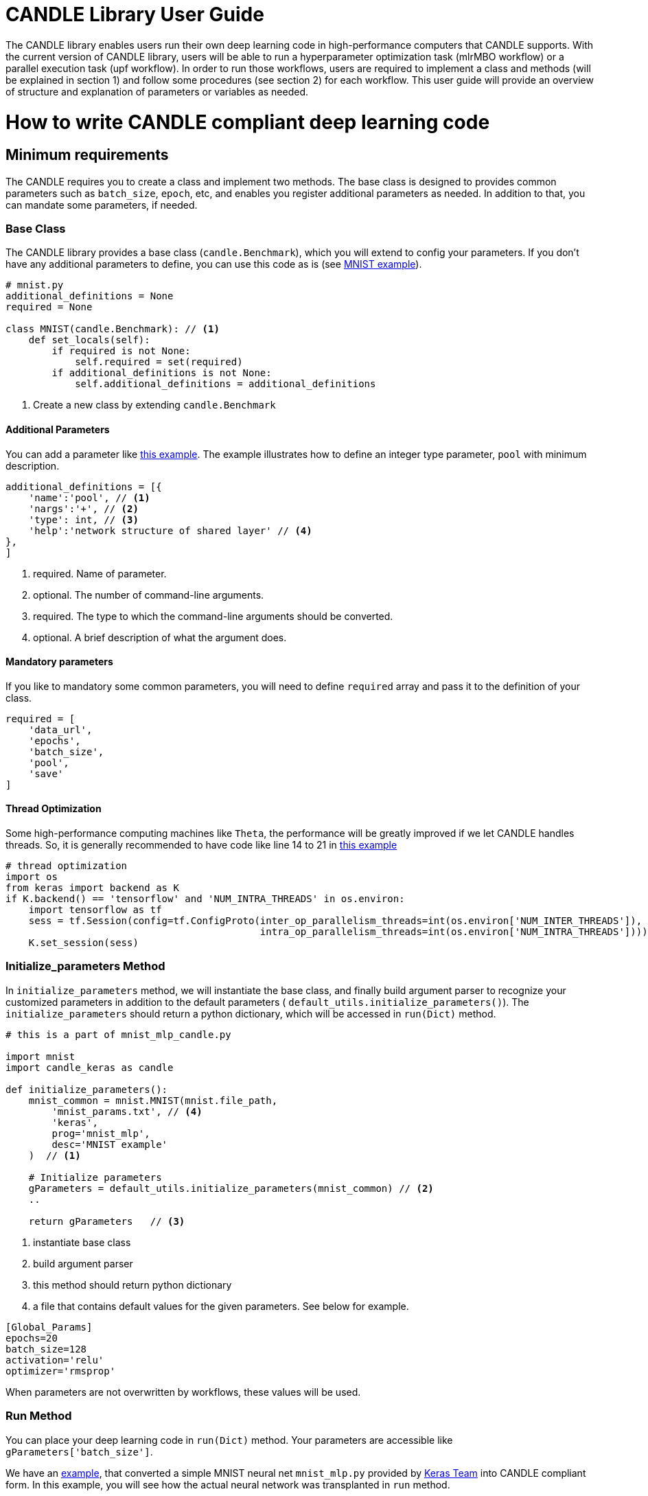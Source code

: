 = CANDLE Library User Guide

The CANDLE library enables users run their own deep learning code in high-performance computers that CANDLE supports. With the current version of CANDLE library, users will be able to run a hyperparameter optimization task (mlrMBO workflow) or a parallel execution task (upf workflow). In order to run those workflows, users are required to implement a class and methods (will be explained in section 1) and follow some procedures (see section 2) for each workflow. This user guide will provide an overview of structure and explanation of parameters or variables as needed.

= How to write CANDLE compliant deep learning code

== Minimum requirements
The CANDLE requires you to create a class and implement two methods. The base class is designed to provides common parameters such as `batch_size`, `epoch`, etc, and enables you register additional parameters as needed. In addition to that, you can mandate some parameters, if needed.

=== Base Class
The CANDLE library provides a base class (`candle.Benchmark`), which you will extend to config your parameters. If you don't have any additional parameters to define, you can use this code as is (see https://github.com/ECP-CANDLE/Candle/blob/library/examples/mnist/mnist.py[MNIST example]).
[source,python]
----
# mnist.py
additional_definitions = None
required = None

class MNIST(candle.Benchmark): // <1>
    def set_locals(self):
        if required is not None:
            self.required = set(required)
        if additional_definitions is not None:
            self.additional_definitions = additional_definitions
----
<1> Create a new class by extending `candle.Benchmark`

==== Additional Parameters
You can add a parameter like https://github.com/ECP-CANDLE/Benchmarks/blob/release_01/Pilot1/TC1/tc1.py#L16-L58[this example]. The example illustrates how to define an integer type parameter, `pool` with minimum description.

----
additional_definitions = [{
    'name':'pool', // <1>
    'nargs':'+', // <2>
    'type': int, // <3>
    'help':'network structure of shared layer' // <4>
},
]
----
<1> required. Name of parameter.
<2> optional. The number of command-line arguments.
<3> required. The type to which the command-line arguments should be converted.
<4> optional. A brief description of what the argument does.

==== Mandatory parameters
If you like to mandatory some common parameters, you will need to define `required` array and pass it to the definition of your class.
----
required = [
    'data_url',
    'epochs',
    'batch_size',
    'pool',
    'save'
]
----

==== Thread Optimization
Some high-performance computing machines like `Theta`, the performance will be greatly improved if we let CANDLE handles threads. So, it is generally recommended to have code like line 14 to 21 in https://github.com/ECP-CANDLE/Candle/blob/library/examples/mnist/mnist.py#L9-L16[this example]
----
# thread optimization
import os
from keras import backend as K
if K.backend() == 'tensorflow' and 'NUM_INTRA_THREADS' in os.environ:
    import tensorflow as tf
    sess = tf.Session(config=tf.ConfigProto(inter_op_parallelism_threads=int(os.environ['NUM_INTER_THREADS']),
                                            intra_op_parallelism_threads=int(os.environ['NUM_INTRA_THREADS'])))
    K.set_session(sess)
----


=== Initialize_parameters Method
In `initialize_parameters` method, we will instantiate the base class, and finally build argument parser to recognize your customized parameters in addition to the default parameters ( `default_utils.initialize_parameters()`). The `initialize_parameters` should return a python dictionary, which will be accessed in `run(Dict)` method.

[source,python]
----
# this is a part of mnist_mlp_candle.py

import mnist
import candle_keras as candle

def initialize_parameters():
    mnist_common = mnist.MNIST(mnist.file_path,
        'mnist_params.txt', // <4>
        'keras',
        prog='mnist_mlp',
        desc='MNIST example'
    )  // <1>

    # Initialize parameters
    gParameters = default_utils.initialize_parameters(mnist_common) // <2>
    ..

    return gParameters   // <3>
----
<1> instantiate base class
<2> build argument parser
<3> this method should return python dictionary
<4> a file that contains default values for the given parameters. See below for example.

----
[Global_Params]
epochs=20
batch_size=128
activation='relu'
optimizer='rmsprop'
----

When parameters are not overwritten by workflows, these values will be used.

=== Run Method
You can place your deep learning code in `run(Dict)` method. Your parameters are accessible like `gParameters['batch_size']`.

We have an https://github.com/ECP-CANDLE/Candle/blob/library/examples/mnist/mnist_mlp_candle.py[example], that converted a simple MNIST neural net `mnist_mlp.py` provided by https://github.com/keras-team/keras/blob/master/examples/mnist_mlp.py[Keras Team] into CANDLE compliant form. In this example, you will see how the actual neural network was transplanted in `run` method.

Finally, the `run()` returns keras history object. This can be omitted for upf workflow, but required for HPO workflow.

[source,python]
----
# this is a part of mnist_mlp_candle.py

def run(gParameters): // <1>
    ##########################################
    # Your DL start here. See mnist_mlp.py   #
    ##########################################

    ...

    batch_size = gParameters['batch_size']
    epochs = gParameters['epochs']

    ...

    model.compile(loss='categorical_crossentropy',
                optimizer=optimizer,
                metrics=['accuracy'])

    history = model.fit(x_train, y_train,
                        batch_size=batch_size,
                        epochs=epochs,
                        verbose=1,
                        validation_data=(x_test, y_test))
    ##########################################
    # End of mnist_mlp.py ####################
    ##########################################
  return history  // <2>

----
<1> run method receives parameter dictionary
<2> returns keras history object or None*

* The mlrMBO workflow requires to return keras history object so that the workflow can evaluate the model. The upf workflow does not have the evaluation process, so you can return `None`.


= How to run CANDLE compliant code in Theta
As mentioned above, we offer two different workflows in CANDLE:
Unrolled Parameter File (UPF) and Hyper Parameter Optimization (HPO).
The UPF workflow allows you to run parallel multi-node executions with different parameters,
while HPO workflow evaluates the best value of hyperparameters based on mlrMBO algorithm.


== Running UPF on Theta
This tutorial, we will execute mnist example rewritten for CANDLE. The source code is available on https://github.com/ECP-CANDLE/Candle/tree/library/examples/mnist[CANDLE github repo].

Step 1. Create directory and checkout Supervisor & Candle repos
[source,bash]
----
$ mkdir candle_tutorial
$ cd candle_tutorial
$ git clone -b master https://github.com/ECP-CANDLE/Supervisor.git
$ git clone -b library https://github.com/ECP-CANDLE/Candle.git
----

Step 2. Move to upf workflow directory
----
$ cd Supervisor/workflow/upf
----

Step 3. Set Env variables. In `test/cfg-sys-1.sh`,
you will need to set `BENCHMARK_DIR` to point the directory that your script locates, and
`MODEL_PYTHON_SCRIPT` to name the script you want to run
----
BENCHMARK_DIR=/home/hsyoo/candle_tutorial/Candle/examples/mnist <1>
MODEL_PYTHON_SCRIPT=mnist_mlp_candle <2>
----
<1> This location should reflect your environment
<2> Note this requires filename without extension (such as .py)

Step 4. Set execution plan. Check `test/upf-1.txt` for parameter configuration and modify as needed.
This file contains multiple number of JSON documents. Each JSON document will contain the command line parameters.
For example,
----
{"id": "test0", "epochs": 10}
{"id": "test1", "epochs": 20}
----
This will invoke two instances, which will run 10 epochs and 20 epochs respectively.

Step 5. Submit your job. You will need to set `QUEUE`, `PROJECT`, `PROCS`, and `WALLTIME`.
You can configure those in `cfg-sys-1.sh` (see Step 3), set as env variables, or you can provide in your command line (see below).
----
$ export QUEUE=debug-cache-quad
$ export PROJECT=myproject
$ export PROCS=3
$ export WALLTIME=00:10:00

$ ./test/upf-1.sh theta

// or 

$ QUEUE=debug-cache-quad PROJECT=myproject PROCS=3 WALLTIME=00:10:00 ./test/upf-1.sh theta
----

* `QUEUE` refers to the system queue name. The Theta machine has `default`, `debug-flat-quad`, and `debug-cache-quad`. For more information, please check https://www.alcf.anl.gov/user-guides/job-scheduling-policy-xc40-systems#queues
* `PROJECT` refers to your allocated project name. Please check https://www.alcf.anl.gov/user-guides/allocations, for more detail.
* `PROCS` is a number of nodes. We recommend adding extra 1 node in addition to the number of executions in your plan. In this example, we set 3 (1 + 2).
* `WALLTIME` refers to computing time you are requesting for individual node. The production queues are limited by policy. Check https://www.alcf.anl.gov/user-guides/job-scheduling-policy-xc40-systems#queues for more deail.


Step 6. Check queue status
----
$ qstat -u user_name -f
----

Step 7. Reviewing result files
After the job is completed, the results files are available in experiments directory (Supervisor/workflow/upf/experiments).
For example, `/home/hsyoo/candle_tutorial/Supervisor/workflows/upf/experiments/X000` will contains files like below,
----
-rw-r--r-- 1 hsyoo cobalt  2411 Aug 17 19:13 262775.cobaltlog
-rw-r--r-- 1 hsyoo users   1179 Aug 17 18:55 cfg-sys-1.sh <3>
-rw-r--r-- 1 hsyoo users      7 Aug 17 18:55 jobid.txt
-rw-r--r-- 1 hsyoo users   3310 Aug 17 19:13 output.txt <1>
drwxr-xr-x 4 hsyoo users    512 Aug 17 19:07 run <2>
-rw------- 1 hsyoo users  10863 Aug 17 18:55 swift-t-workflow.8X4.tic
-rw-r--r-- 1 hsyoo users    677 Aug 17 18:55 turbine.log
-rwxr--r-- 1 hsyoo users   5103 Aug 17 18:55 turbine-theta.sh
-rw-r--r-- 1 hsyoo users     60 Aug 17 18:55 upf-1.txt <3>
-rw-r--r-- 1 hsyoo users   4559 Aug 17 18:55 workflow.sh.log

hsyoo@thetalogin4:~/candle_tutorial/Supervisor/workflows/upf/experiments/X000> ls -al run/ <2>
total 2
drwxr-xr-x 4 hsyoo users  512 Aug 17 19:07 .
drwxr-xr-x 3 hsyoo users 1024 Aug 17 20:33 ..
drwxr-xr-x 3 hsyoo users  512 Aug 17 20:34 test0
drwxr-xr-x 3 hsyoo users  512 Aug 17 19:13 test1

hsyoo@thetalogin4:~/candle_tutorial/Supervisor/workflows/upf/experiments/X000> cat run/test0/model.log <4>
... many lines omitted ...
Epoch 10/10
60000/60000 [==============================] - 12s - loss: 4.3824 - acc: 0.7253 - val_loss: 2.1082 - val_acc: 0.8671
('Test loss:', 2.1082268813190574)
('Test accuracy:', 0.86709999999999998)
result: 2.10822688904
----
<1> `output.txt` contains stdout and stderr of this experiment. This is helpful to debug errors.
<2> `run` directory contains the output files. You will see two directories that are corresponding the IDs configured in upf-1.txt
<3> a copy of configuration files are available so that you can trace what were passed to this experiment.
<4> stdout of test0. After 10 epoches, validation loss was 2.1082. 


== Running mlrMBO based Hyperparameters Optimization (HPO) on Theta

Step 1. Create directory and checkout Supervisor & Candle repos.
You can skip this step if you already have done in previous section.
----
$ mkdir candle_tutorial
$ cd candle_tutorial
$ git clone -b master https://github.com/ECP-CANDLE/Supervisor.git
$ git clone -b library https://github.com/ECP-CANDLE/Candle.git
----

Step 2. Move to mlrMBO workflow directory
----
$ cd Supervisor/workflow/mlrMBO
----

Step 3. Set Env variables. In `test/cfg-sys-1.sh`,
you will need to set `BENCHMARK_DIR` to point the directory that your script locates, and
`MODEL_PYTHON_SCRIPT` to name the script you want to run
----
BENCHMARK_DIR=/home/hsyoo/candle_tutorial/Candle/examples/mnist <1>
MODEL_PYTHON_SCRIPT=mnist_mlp_candle <2>
----
<1> This location should reflect your environment
<2> Note this requires filename without extension (such as .py)

Step 4. Config hyper parameters. In this step, we are configuring parameter sets, which we will iteratively evaluate.
For example, you can create `workflow/data/mnist.R` as below.
----
param.set <- makeParamSet(
  makeDiscreteParam("batch_size", values=c(32, 64, 128, 256, 512)),
  makeDiscreteParam("activation", values=c("relu", "sigmoid", "tanh")),
  makeDiscreteParam("optimizer", values=c("adam", "sgd", "rmsprop")),
  makeIntegerParam("epochs", lower=20, upper=20)
)
----
This file should locate under your Supervisor installation. For this tutorial, it is ```/home/hsyoo/candle_tutorial/Supervisor/workflows/mlrMBO/data```, but again, this should reflect your environment.

In this example, we are varying four paramters, `batch_size`, `activation`, `optimizer`, `epochs`. For `batch size`, we are trying out 32, 64, 128, 256, and 512. For `activation` method, we are exploring `relu`, `sigmoid`, and `tanh`, and so on. Entire parameter space will be 45 (5 x 3 x 3 x 1).

After creating this file, we need to point this file.
----
$ export PARAM_SET_FILE=mnist.R
----

Step 5. Submit your job.

----
$ ./test/test-1.sh mnist theta
----

The first argument is MODEL_NAME. If the name is registered in `test/cfg-prm-1.sh`, it will use the pre-configured parameter file.
Otherwise, CANDLE will use `PARAM_SET_FILE` we configured in step 4.

You can specify the HPO search strategy. As you can see in `test/cfg-prm-1.sh`, you are able to config `PROPOSE_POINTS`, `MAX_CONCURRENT_EVALUATIONS`, `MAX_ITERATIONS`, `MAX_BUDGE`, `DESIGN_SIZE`.

* `DESIGN_SIZE` is a number of parameter sets that will evaluate at the beginning of HPO search. In this example, CANDLE will select random 10 parameter sets out of 45 (see Step 4, for break downs).
* `MAX_ITERATIONS` is a number of iterations.
* `PROPOSE_POINTS` is a number of parameter sets that CANDLE will evaluate in each iteration. So, if `MAX_ITERATION=3` and `PROPOSE_POINTS=5`, CANDLE will be ended up evaluating 25 params (10 + 3 x 5).
* `MAX_BUDGET` should be greater than total evaluations. In this example, 45.

